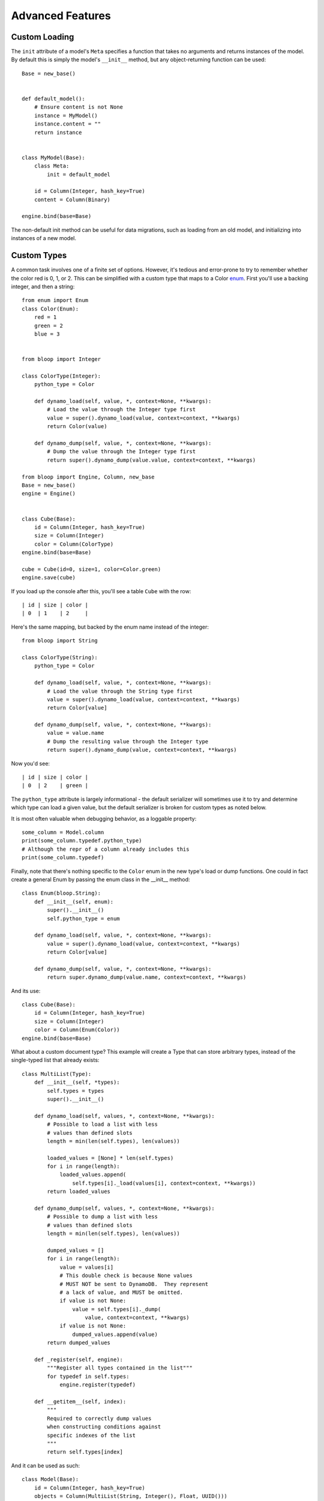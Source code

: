 Advanced Features
=================

.. _loading:

Custom Loading
--------------

The ``init`` attribute of a model's ``Meta`` specifies a function that
takes no arguments and returns instances of the model.  By default this is
simply the model's ``__init__`` method, but any object-returning function
can be used::

    Base = new_base()


    def default_model():
        # Ensure content is not None
        instance = MyModel()
        instance.content = ""
        return instance


    class MyModel(Base):
        class Meta:
            init = default_model

        id = Column(Integer, hash_key=True)
        content = Column(Binary)

    engine.bind(base=Base)

The non-default init method can be useful for data migrations, such as loading
from an old model, and initializing into instances of a new model.

.. seealso::
    * :ref:`model` for more details info on the base model class.

.. _advanced-types:

Custom Types
------------

A common task involves one of a finite set of options.  However, it's tedious
and error-prone to try to remember whether the color red is 0, 1, or 2.  This
can be simplified with a custom type that maps to a Color `enum`_.  First
you'll use a backing integer, and then a string::

    from enum import Enum
    class Color(Enum):
        red = 1
        green = 2
        blue = 3


    from bloop import Integer

    class ColorType(Integer):
        python_type = Color

        def dynamo_load(self, value, *, context=None, **kwargs):
            # Load the value through the Integer type first
            value = super().dynamo_load(value, context=context, **kwargs)
            return Color(value)

        def dynamo_dump(self, value, *, context=None, **kwargs):
            # Dump the value through the Integer type first
            return super().dynamo_dump(value.value, context=context, **kwargs)

    from bloop import Engine, Column, new_base
    Base = new_base()
    engine = Engine()


    class Cube(Base):
        id = Column(Integer, hash_key=True)
        size = Column(Integer)
        color = Column(ColorType)
    engine.bind(base=Base)

    cube = Cube(id=0, size=1, color=Color.green)
    engine.save(cube)

If you load up the console after this, you'll see a table ``Cube`` with the
row::

    | id | size | color |
    | 0  | 1    | 2     |

Here's the same mapping, but backed by the enum name instead of the integer::

    from bloop import String

    class ColorType(String):
        python_type = Color

        def dynamo_load(self, value, *, context=None, **kwargs):
            # Load the value through the String type first
            value = super().dynamo_load(value, context=context, **kwargs)
            return Color[value]

        def dynamo_dump(self, value, *, context=None, **kwargs):
            value = value.name
            # Dump the resulting value through the Integer type
            return super().dynamo_dump(value, context=context, **kwargs)

Now you'd see::

    | id | size | color |
    | 0  | 2    | green |

The ``python_type`` attribute is largely informational - the default serializer
will sometimes use it to try and determine which type can load a given value,
but the default serializer is broken for custom types as noted below.

It is most often valuable when debugging behavior, as a loggable property::

    some_column = Model.column
    print(some_column.typedef.python_type)
    # Although the repr of a column already includes this
    print(some_column.typedef)

Finally, note that there's nothing specific to the ``Color`` enum in the new
type's load or dump functions.  One could in fact create a general Enum by
passing the enum class in the \_\_init\_\_ method::

    class Enum(bloop.String):
        def __init__(self, enum):
            super().__init__()
            self.python_type = enum

        def dynamo_load(self, value, *, context=None, **kwargs):
            value = super().dynamo_load(value, context=context, **kwargs)
            return Color[value]

        def dynamo_dump(self, value, *, context=None, **kwargs):
            return super.dynamo_dump(value.name, context=context, **kwargs)

And its use::

    class Cube(Base):
        id = Column(Integer, hash_key=True)
        size = Column(Integer)
        color = Column(Enum(Color))
    engine.bind(base=Base)

What about a custom document type?  This example will create a Type that can
store arbitrary types, instead of the single-typed list that already exists::

    class MultiList(Type):
        def __init__(self, *types):
            self.types = types
            super().__init__()

        def dynamo_load(self, values, *, context=None, **kwargs):
            # Possible to load a list with less
            # values than defined slots
            length = min(len(self.types), len(values))

            loaded_values = [None] * len(self.types)
            for i in range(length):
                loaded_values.append(
                    self.types[i]._load(values[i], context=context, **kwargs))
            return loaded_values

        def dynamo_dump(self, values, *, context=None, **kwargs):
            # Possible to dump a list with less
            # values than defined slots
            length = min(len(self.types), len(values))

            dumped_values = []
            for i in range(length):
                value = values[i]
                # This double check is because None values
                # MUST NOT be sent to DynamoDB.  They represent
                # a lack of value, and MUST be omitted.
                if value is not None:
                    value = self.types[i]._dump(
                        value, context=context, **kwargs)
                if value is not None:
                    dumped_values.append(value)
            return dumped_values

        def _register(self, engine):
            """Register all types contained in the list"""
            for typedef in self.types:
                engine.register(typedef)

        def __getitem__(self, index):
            """
            Required to correctly dump values
            when constructing conditions against
            specific indexes of the list
            """
            return self.types[index]

And it can be used as such::

    class Model(Base):
        id = Column(Integer, hash_key=True)
        objects = Column(MultiList(String, Integer(), Float, UUID()))


Unlike the provided ``List`` class which can take an arbitrary number of
objects of the *same* type, this class can take a fixed number of arbitary
objects.  If more values are provided that the number of types specified, the
MultiList type won't serialize them (this is the ``min`` in the code above).

.. _enum: https://docs.python.org/3/library/enum.html

.. note::
    bloop provides all of the current DynamoDB types, with the exception
    of ``NULL``.  This is because the null type can have only one value,
    ``True``. While it is useful with untyped values, it has no place in an
    object mapper that enforces typed data.  Consider a column of Null::

        class MyModel(Base):
            id = Column(Integer, hash_key=True)
            is_null = Column(Null)

    Because Null stores only one value, every model would have the same value
    for the attribute.  If a column could store multiple values, then an
    explicit sentinel ``NULL`` would be useful.  However, this is already
    represented by python's ``None`` and in DynamoDB by a lack of value.

.. _custom-columns:

Custom Columns
--------------

Sometimes there are customizations you'd like to make across different types,
such as attaching a validation function.  These should be handled by the
Column, not the type::

    from bloop import Column


    class ValidatingColumn(Column):
        def __init__(self, *args, validate=None, **kwargs):
            super().__init__(*args, **kwargs)
            if validate is None:
                validate = lambda obj, value: True
            self.validate = validate

        def set(self, obj, value):
            if not self.validate(obj, value):
                raise ValueError("Cannot set {} on {} to {}".format(
                    self.model_name, obj, value))
            super().set(obj, value)

And using that column::

    from bloop import Engine, Integer, new_base
    Base = new_base()
    engine = Engine()

    def positive(obj, value):
        return value > 0


    class Model(Base):
        id = Column(Integer, hash_key=True)
        content = ValidatingColumn(Integer, validate=positive)
    engine.bind(base=Base)

Remember, this will be run every time the value is set, **even when the object
is loaded from DynamoDB**.  This means that a ValueError will be raised if the
content was ever negative before this validation was added.

What about aliasing a persisted value without changing its stored value?  The
following renders ``green`` as ``blue`` without changing what's persisted in
DynamoDB::

    class SneakyColumn(Column):
        def get(self, obj):
            value = super().get(obj)
            if value == "green":
                value = "blue"
            return value

You'll note that these are not the regular descriptor functions ``__get__``,
``__set__``, and ``__del__``.  These are simplified functions that the
Column class delegates to when common conditions are met - for instance, when
obj is not None (class access).  Additionally, the base Column class handles
storing or retrieving the value from the object's \_\_dict\_\_ by the model
name (set during class creation) and raising if there is no model name.  This
allows your set/get/del methods to focus on manipulating data, instead of
handling the various edge-cases of incorrect initialization.  Here's the full
signature for overriding the descriptor protocol as used by Column::

    class CustomColumn(Column):
        def get(self, obj):
            return super().get(obj)

        def set(self, obj, value):
            super().set(obj, value)

        def delete(self, obj):
            super().delete(obj)

To add a ``nullable`` flag to the Column constructor::

    class Column(bloop.Column):
        def __init__(self, *args, nullable=True, **kwargs):
            super().__init__(*args, **kwargs)
            self.nullable = nullable

        def set(self, obj, value):
            if (value is None) and (not self.nullable):
                raise ValueError(
                    "{} is not nullable".format(self.model_name))
            super().set(obj, value)

        def delete(self, obj):
            if not self.nullable:
                raise ValueError(
                    "{} is not nullable".format(self.model_name))
            super().delete(obj)

Usage::

    from customization import Column
    from bloop import Engine, Integer, Boolean, new_base
    Base = new_base()
    engine = Engine()
    missing = object()


    class Model(Base):
        id = Column(Integer, nullable=False, hash_key=True)
        content = Column(Integer, nullable=True)
        flag = Column(Boolean)

        def __init__(self, **attrs):
            for column in self.Meta.columns:
                value = attrs.get(column.model_name, missing)
                if value is missing and not column.nullable:
                    raise ValueError(
                        "{} is not nullable".format(column.model_name))
                elif value is not missing:
                    setattr(self, column.model_name, value)
    engine.bind(base=Base)

    # Each of these raises
    instance = Model(content=4, flag=True)
    instance.id = None
    del instance.id
